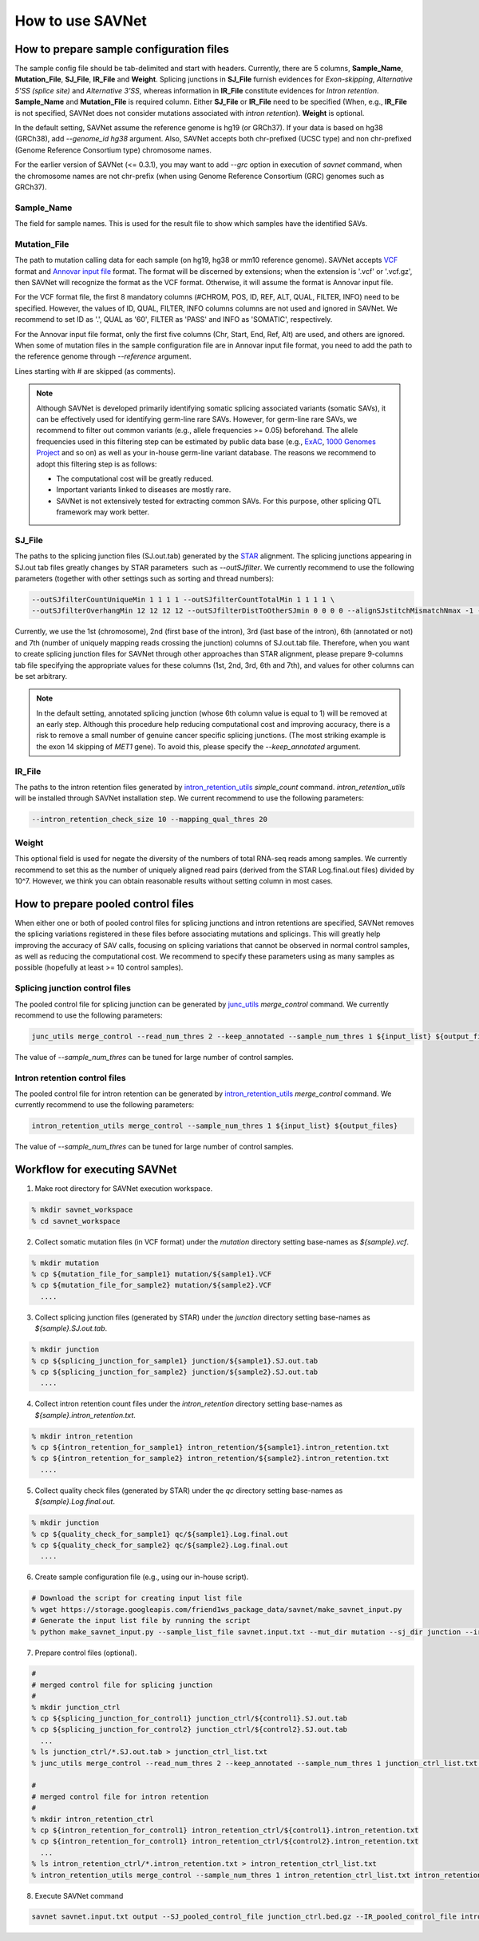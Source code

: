 How to use SAVNet
=================

How to prepare sample configuration files
-----------------------------------------

The sample config file should be tab-delimited and start with headers.
Currently, there are 5 columns, **Sample_Name**, **Mutation_File**, **SJ_File**, **IR_File** and **Weight**.
Splicing junctions in **SJ_File** furnish evidences for *Exon-skipping*, *Alternative 5'SS (splice site)* and *Alternative 3'SS*,
whereas information in **IR_File** constitute evidences for *Intron retention*.
**Sample_Name** and **Mutation_File** is required column.
Either **SJ_File** or **IR_File** need to be specified
(When, e.g., **IR_File** is not specified, SAVNet does not consider mutations associated with *intron retention*).
**Weight** is optional.

In the default setting, SAVNet assume the reference genome is hg19 (or GRCh37).
If your data is based on hg38 (GRCh38), add `--genome_id hg38` argument.
Also, SAVNet accepts both chr-prefixed (UCSC type) and non chr-prefixed (Genome Reference Consortium type) chromosome names.

For the earlier version of SAVNet (<= 0.3.1), you may want to add `--grc` option in execution of `savnet` command, when the chromosome names are not chr-prefix (when using Genome Reference Consortium (GRC) genomes such as GRCh37).


Sample_Name
^^^^^^^^^^^

The field for sample names. This is used for the result file to show which samples have the identified SAVs.


Mutation_File
^^^^^^^^^^^^^

The path to mutation calling data for each sample (on hg19, hg38 or mm10 reference genome).
SAVNet accepts `VCF <https://samtools.github.io/hts-specs/VCFv4.2.pdf>`_ format and
`Annovar input file <http://annovar.openbioinformatics.org/en/latest/user-guide/input/>`_ format.
The format will be discerned by extensions;
when the extension is '.vcf' or '.vcf.gz', then SAVNet will recognize the format as the VCF format.
Otherwise, it will assume the format is Annovar input file.

For the VCF format file, the first 8 mandatory columns (#CHROM, POS, ID, REF, ALT, QUAL, FILTER, INFO) need to be specified.
However, the values of ID, QUAL, FILTER, INFO columns columns are not used and ignored in SAVNet.
We recommend to set ID as '.', QUAL as '60', FILTER as 'PASS' and INFO as 'SOMATIC', respectively.

For the Annovar input file format, only the first five columns (Chr, Start, End, Ref, Alt) are used, and others are ignored.
When some of mutation files in the sample configuration file are in Annovar input file format,
you need to add the path to the reference genome through `--reference` argument.

Lines starting with # are skipped (as comments).

.. note::

  Although SAVNet is developed primarily identifying somatic splicing associated variants (somatic SAVs),
  it can be effectively used for identifying germ-line rare SAVs. However, for germ-line rare SAVs,
  we recommend to filter out common variants (e.g., allele frequencies >= 0.05) beforehand.
  The allele frequencies used in this filtering step can be estimated by public data base
  (e.g., `ExAC <http://exac.broadinstitute.org>`_, `1000 Genomes Project <http://www.internationalgenome.org>`_ and so on)
  as well as your in-house germ-line variant database. The reasons we recommend to adopt this filtering step is as follows:

  * The computational cost will be greatly reduced.
  * Important variants linked to diseases are mostly rare.
  * SAVNet is not extensively tested for extracting common SAVs. For this purpose, other splicing QTL framework may work better.


SJ_File
^^^^^^^

The paths to the splicing junction files (SJ.out.tab) generated by the `STAR <https://github.com/alexdobin/STAR>`_ alignment.
The splicing junctions appearing in SJ.out tab files greatly changes by STAR parameters  such as `--outSJfilter`.
We currently recommend to use the following parameters (together with other settings such as sorting and thread numbers):

.. code-block:: none

    --outSJfilterCountUniqueMin 1 1 1 1 --outSJfilterCountTotalMin 1 1 1 1 \
    --outSJfilterOverhangMin 12 12 12 12 --outSJfilterDistToOtherSJmin 0 0 0 0 --alignSJstitchMismatchNmax -1 -1 -1 -1

Currently, we use the 1st (chromosome), 2nd (first base of the intron), 3rd (last base of the intron),
6th (annotated or not) and 7th (number of uniquely mapping reads crossing the junction) columns of SJ.out.tab file.
Therefore, when you want to create splicing junction files for SAVNet through other approaches than STAR alignment,
please prepare 9-columns tab file specifying the appropriate values for these columns (1st, 2nd, 3rd, 6th and 7th),
and values for other columns can be set arbitrary.

.. note::

  In the default setting, annotated splicing junction (whose 6th column value is equal to 1) will be removed at an early step.
  Although this procedure help reducing computational cost and improving accuracy,
  there is a risk to remove a small number of genuine cancer specific splicing junctions.
  (The most striking example is the exon 14 skipping of *MET1* gene).
  To avoid this, please specify the `--keep_annotated` argument.


IR_File
^^^^^^^

The paths to the intron retention files generated by `intron_retention_utils <https://github.com/friend1ws/intron_retention_utils>`_
`simple_count` command.
`intron_retention_utils` will be installed through SAVNet installation step.
We current recommend to use the following parameters:

.. code-block:: none

    --intron_retention_check_size 10 --mapping_qual_thres 20


Weight
^^^^^^

This optional field is used for negate the diversity of the numbers of total RNA-seq reads among samples.
We currently recommend to set this as the number of uniquely aligned read pairs (derived from the STAR Log.final.out files) divided by 10^7.
However, we think you can obtain reasonable results without setting column in most cases.



How to prepare pooled control files
-----------------------------------

When either one or both of pooled control files for splicing junctions and intron retentions are specified,
SAVNet removes the splicing variations registered in these files before associating mutations and splicings.
This will greatly help improving the accuracy of SAV calls,
focusing on splicing variations that cannot be observed in normal control samples, as well as reducing the computational cost.
We recommend to specify these parameters using as many samples as possible (hopefully at least >= 10 control samples).


Splicing junction control files
^^^^^^^^^^^^^^^^^^^^^^^^^^^^^^^

The pooled control file for splicing junction can be generated by `junc_utils <https://github.com/friend1ws/junc_utils>`_
`merge_control` command. We currently recommend to use the following parameters:

.. code-block:: none

    junc_utils merge_control --read_num_thres 2 --keep_annotated --sample_num_thres 1 ${input_list} ${output_file}


The value of `--sample_num_thres` can be tuned for large number of control samples.


Intron retention control files
^^^^^^^^^^^^^^^^^^^^^^^^^^^^^^

The pooled control file for intron retention can be generated by `intron_retention_utils <https://github.com/friend1ws/intron_retention_utils>`_ `merge_control` command.
We currently recommend to use the following parameters:

.. code-block:: none

    intron_retention_utils merge_control --sample_num_thres 1 ${input_list} ${output_files}

The value of `--sample_num_thres` can be tuned for large number of control samples.



Workflow for executing SAVNet
-----------------------------

1. Make root directory for SAVNet execution workspace.

.. code-block:: none

  % mkdir savnet_workspace
  % cd savnet_workspace


2. Collect somatic mutation files (in VCF format) under the `mutation` directory setting base-names as `${sample}.vcf`.

.. code-block:: none

  % mkdir mutation
  % cp ${mutation_file_for_sample1} mutation/${sample1}.VCF
  % cp ${mutation_file_for_sample2} mutation/${sample2}.VCF
    ....


3. Collect splicing junction files (generated by STAR) under the `junction` directory setting base-names as `${sample}.SJ.out.tab`.

.. code-block:: none

  % mkdir junction
  % cp ${splicing_junction_for_sample1} junction/${sample1}.SJ.out.tab
  % cp ${splicing_junction_for_sample2} junction/${sample2}.SJ.out.tab
    ....


4. Collect intron retention count files under the `intron_retention` directory setting base-names as `${sample}.intron_retention.txt`.

.. code-block:: none

  % mkdir intron_retention
  % cp ${intron_retention_for_sample1} intron_retention/${sample1}.intron_retention.txt
  % cp ${intron_retention_for_sample2} intron_retention/${sample2}.intron_retention.txt
    ....


5. Collect quality check files (generated by STAR) under the `qc` directory setting base-names as `${sample}.Log.final.out`.

.. code-block:: none

  % mkdir junction
  % cp ${quality_check_for_sample1} qc/${sample1}.Log.final.out
  % cp ${quality_check_for_sample2} qc/${sample2}.Log.final.out
    ....


6. Create sample configuration file (e.g., using our in-house script).

.. code-block:: none

  # Download the script for creating input list file
  % wget https://storage.googleapis.com/friend1ws_package_data/savnet/make_savnet_input.py
  # Generate the input list file by running the script
  % python make_savnet_input.py --sample_list_file savnet.input.txt --mut_dir mutation --sj_dir junction --ir_dir intron_retention --qc_dir qc


7. Prepare control files (optional).

.. code-block:: none

  #
  # merged control file for splicing junction
  #
  % mkdir junction_ctrl
  % cp ${splicing_junction_for_control1} junction_ctrl/${control1}.SJ.out.tab
  % cp ${splicing_junction_for_control2} junction_ctrl/${control2}.SJ.out.tab
    ...
  % ls junction_ctrl/*.SJ.out.tab > junction_ctrl_list.txt
  % junc_utils merge_control --read_num_thres 2 --keep_annotated --sample_num_thres 1 junction_ctrl_list.txt junction_ctrl.bed.gz

  #
  # merged control file for intron retention
  #
  % mkdir intron_retention_ctrl
  % cp ${intron_retention_for_control1} intron_retention_ctrl/${control1}.intron_retention.txt
  % cp ${intron_retention_for_control1} intron_retention_ctrl/${control2}.intron_retention.txt
    ...
  % ls intron_retention_ctrl/*.intron_retention.txt > intron_retention_ctrl_list.txt
  % intron_retention_utils merge_control --sample_num_thres 1 intron_retention_ctrl_list.txt intron_retention_ctrl_list.bed.gz


8. Execute SAVNet command

.. code-block:: none

  savnet savnet.input.txt output --SJ_pooled_control_file junction_ctrl.bed.gz --IR_pooled_control_file intron_retention_ctrl_list.bed.gz
